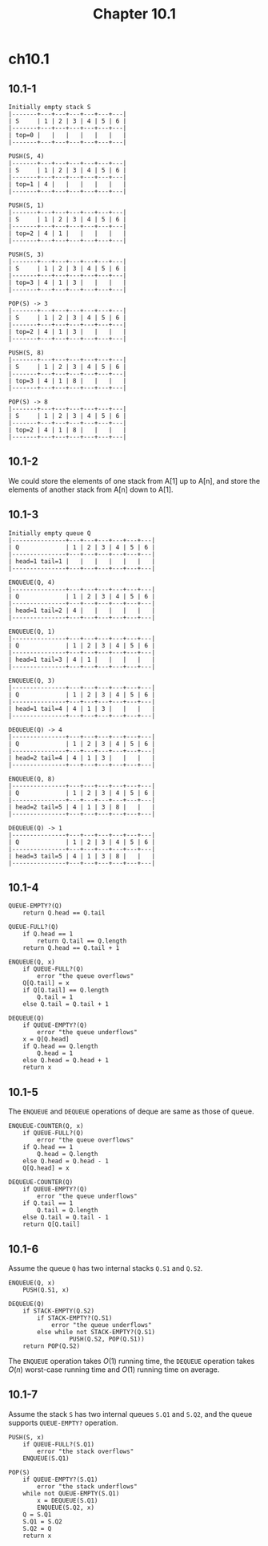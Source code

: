 #+TITLE: Chapter 10.1

* ch10.1
** 10.1-1
   #+BEGIN_SRC
   Initially empty stack S
   |-------+---+---+---+---+---+---|
   | S     | 1 | 2 | 3 | 4 | 5 | 6 |
   |-------+---+---+---+---+---+---|
   | top=0 |   |   |   |   |   |   |
   |-------+---+---+---+---+---+---|

   PUSH(S, 4)
   |-------+---+---+---+---+---+---|
   | S     | 1 | 2 | 3 | 4 | 5 | 6 |
   |-------+---+---+---+---+---+---|
   | top=1 | 4 |   |   |   |   |   |
   |-------+---+---+---+---+---+---|

   PUSH(S, 1)
   |-------+---+---+---+---+---+---|
   | S     | 1 | 2 | 3 | 4 | 5 | 6 |
   |-------+---+---+---+---+---+---|
   | top=2 | 4 | 1 |   |   |   |   |
   |-------+---+---+---+---+---+---|

   PUSH(S, 3)
   |-------+---+---+---+---+---+---|
   | S     | 1 | 2 | 3 | 4 | 5 | 6 |
   |-------+---+---+---+---+---+---|
   | top=3 | 4 | 1 | 3 |   |   |   |
   |-------+---+---+---+---+---+---|

   POP(S) -> 3
   |-------+---+---+---+---+---+---|
   | S     | 1 | 2 | 3 | 4 | 5 | 6 |
   |-------+---+---+---+---+---+---|
   | top=2 | 4 | 1 | 3 |   |   |   |
   |-------+---+---+---+---+---+---|

   PUSH(S, 8)
   |-------+---+---+---+---+---+---|
   | S     | 1 | 2 | 3 | 4 | 5 | 6 |
   |-------+---+---+---+---+---+---|
   | top=3 | 4 | 1 | 8 |   |   |   |
   |-------+---+---+---+---+---+---|

   POP(S) -> 8
   |-------+---+---+---+---+---+---|
   | S     | 1 | 2 | 3 | 4 | 5 | 6 |
   |-------+---+---+---+---+---+---|
   | top=2 | 4 | 1 | 8 |   |   |   |
   |-------+---+---+---+---+---+---|
   #+END_SRC
** 10.1-2
   We could store the elements of one stack from A[1] up to A[n], and store the
   elements of another stack from A[n] down to A[1].
** 10.1-3
   #+BEGIN_SRC
   Initially empty queue Q
   |---------------+---+---+---+---+---+---|
   | Q             | 1 | 2 | 3 | 4 | 5 | 6 |
   |---------------+---+---+---+---+---+---|
   | head=1 tail=1 |   |   |   |   |   |   |
   |---------------+---+---+---+---+---+---|

   ENQUEUE(Q, 4)
   |---------------+---+---+---+---+---+---|
   | Q             | 1 | 2 | 3 | 4 | 5 | 6 |
   |---------------+---+---+---+---+---+---|
   | head=1 tail=2 | 4 |   |   |   |   |   |
   |---------------+---+---+---+---+---+---|

   ENQUEUE(Q, 1)
   |---------------+---+---+---+---+---+---|
   | Q             | 1 | 2 | 3 | 4 | 5 | 6 |
   |---------------+---+---+---+---+---+---|
   | head=1 tail=3 | 4 | 1 |   |   |   |   |
   |---------------+---+---+---+---+---+---|

   ENQUEUE(Q, 3)
   |---------------+---+---+---+---+---+---|
   | Q             | 1 | 2 | 3 | 4 | 5 | 6 |
   |---------------+---+---+---+---+---+---|
   | head=1 tail=4 | 4 | 1 | 3 |   |   |   |
   |---------------+---+---+---+---+---+---|

   DEQUEUE(Q) -> 4
   |---------------+---+---+---+---+---+---|
   | Q             | 1 | 2 | 3 | 4 | 5 | 6 |
   |---------------+---+---+---+---+---+---|
   | head=2 tail=4 | 4 | 1 | 3 |   |   |   |
   |---------------+---+---+---+---+---+---|

   ENQUEUE(Q, 8)
   |---------------+---+---+---+---+---+---|
   | Q             | 1 | 2 | 3 | 4 | 5 | 6 |
   |---------------+---+---+---+---+---+---|
   | head=2 tail=5 | 4 | 1 | 3 | 8 |   |   |
   |---------------+---+---+---+---+---+---|

   DEQUEUE(Q) -> 1
   |---------------+---+---+---+---+---+---|
   | Q             | 1 | 2 | 3 | 4 | 5 | 6 |
   |---------------+---+---+---+---+---+---|
   | head=3 tail=5 | 4 | 1 | 3 | 8 |   |   |
   |---------------+---+---+---+---+---+---|
   #+END_SRC
** 10.1-4
   #+BEGIN_SRC
   QUEUE-EMPTY?(Q)
       return Q.head == Q.tail

   QUEUE-FULL?(Q)
       if Q.head == 1
           return Q.tail == Q.length
       return Q.head == Q.tail + 1

   ENQUEUE(Q, x)
       if QUEUE-FULL?(Q)
           error "the queue overflows"
       Q[Q.tail] = x
       if Q[Q.tail] == Q.length
           Q.tail = 1
       else Q.tail = Q.tail + 1

   DEQUEUE(Q)
       if QUEUE-EMPTY?(Q)
           error "the queue underflows"
       x = Q[Q.head]
       if Q.head == Q.length
           Q.head = 1
       else Q.head = Q.head + 1
       return x
   #+END_SRC
** 10.1-5
   The =ENQUEUE= and =DEQUEUE= operations of deque are same as those of queue.
   #+BEGIN_SRC
   ENQUEUE-COUNTER(Q, x)
       if QUEUE-FULL?(Q)
           error "the queue overflows"
       if Q.head == 1
           Q.head = Q.length
       else Q.head = Q.head - 1
       Q[Q.head] = x

   DEQUEUE-COUNTER(Q)
       if QUEUE-EMPTY?(Q)
           error "the queue underflows"
       if Q.tail == 1
           Q.tail = Q.length
       else Q.tail = Q.tail - 1
       return Q[Q.tail]
   #+END_SRC
** 10.1-6
   Assume the queue =Q= has two internal stacks =Q.S1= and =Q.S2=.
   #+BEGIN_SRC
   ENQUEUE(Q, x)
       PUSH(Q.S1, x)

   DEQUEUE(Q)
       if STACK-EMPTY(Q.S2)
           if STACK-EMPTY?(Q.S1)
               error "the queue underflows"
           else while not STACK-EMPTY?(Q.S1)
                    PUSH(Q.S2, POP(Q.S1))
       return POP(Q.S2)
   #+END_SRC
   The =ENQUEUE= operation takes \(O(1)\) running time, the =DEQUEUE= operation
   takes \(O(n)\) worst-case running time and \(O(1)\) running time on average.
** 10.1-7
   Assume the stack =S= has two internal queues =S.Q1= and =S.Q2=, and the queue
   supports =QUEUE-EMPTY?= operation.
   #+BEGIN_SRC
   PUSH(S, x)
       if QUEUE-FULL?(S.Q1)
           error "the stack overflows"
       ENQUEUE(S.Q1)

   POP(S)
       if QUEUE-EMPTY?(S.Q1)
           error "the stack underflows"
       while not QUEUE-EMPTY(S.Q1)
           x = DEQUEUE(S.Q1)
           ENQUEUE(S.Q2, x)
       Q = S.Q1
       S.Q1 = S.Q2
       S.Q2 = Q
       return x
   #+END_SRC
